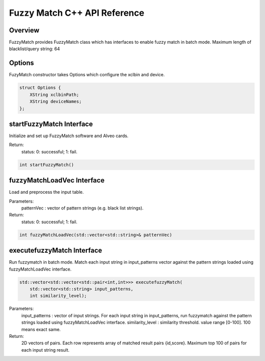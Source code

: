 =============================
Fuzzy Match C++ API Reference
=============================

**Overview**
---------------
  
FuzzyMatch provides FuzzyMatch class which has interfaces to enable fuzzy match in batch mode. 
Maximum length of blacklist/query string: 64

**Options**
---------------

FuzyMatch constructor takes Options which configure the xclbin and device.
    
.. code-block:: bash

  struct Options {
      XString xclbinPath;
      XString deviceNames;
  };

**startFuzzyMatch Interface**
------------------------------

Initialize and set up FuzzyMatch software and Alveo cards.
  
Return:
    status: 0: successful; 1: fail.

.. code-block:: bash

  int startFuzzyMatch()

**fuzzyMatchLoadVec Interface**
------------------------------------------------------------

Load and preprocess the input table. 

Parameters:
    patternVec : vector of  pattern strings (e.g. black list strings).
 
Return:
    status: 0: successful; 1: fail.

.. code-block:: bash

   int fuzzyMatchLoadVec(std::vector<std::string>& patternVec)

**executefuzzyMatch Interface**
--------------------------------------------

Run fuzzymatch in batch mode. Match each input string in input_patterns vector 
against the pattern strings loaded using fuzzyMatchLoadVec interface.

.. code-block:: bash

   std::vector<std::vector<std::pair<int,int>>> executefuzzyMatch(
       std::vector<std::string> input_patterns, 
       int similarity_level);

  
Parameters:
  input_patterns    :   vector of input strings. For each input string in input_patterns, run fuzzymatch against the pattern strings loaded using fuzzyMatchLoadVec interface.
  similarity_level  :   similarity threshold.  value range [0-100]. 100 means exact same.
  
Return:
    2D vectors of pairs. Each row represents array of matched result pairs {id,score}. 
    Maximum top 100 of pairs for each input string result.
   

